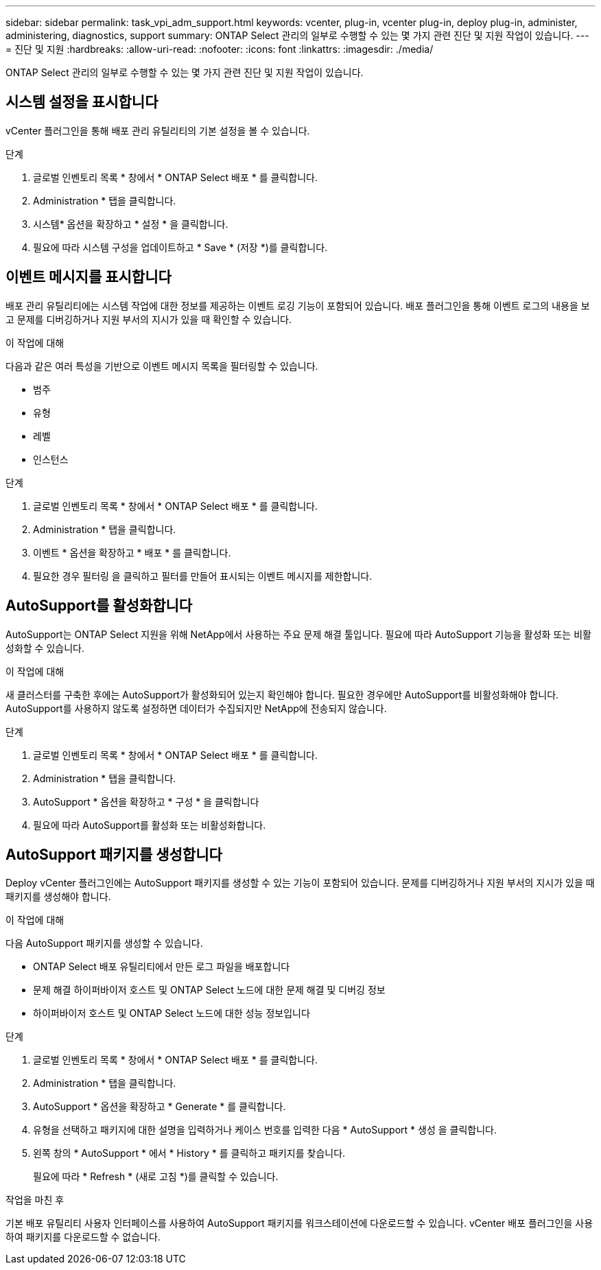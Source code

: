 ---
sidebar: sidebar 
permalink: task_vpi_adm_support.html 
keywords: vcenter, plug-in, vcenter plug-in, deploy plug-in, administer, administering, diagnostics, support 
summary: ONTAP Select 관리의 일부로 수행할 수 있는 몇 가지 관련 진단 및 지원 작업이 있습니다. 
---
= 진단 및 지원
:hardbreaks:
:allow-uri-read: 
:nofooter: 
:icons: font
:linkattrs: 
:imagesdir: ./media/


[role="lead"]
ONTAP Select 관리의 일부로 수행할 수 있는 몇 가지 관련 진단 및 지원 작업이 있습니다.



== 시스템 설정을 표시합니다

vCenter 플러그인을 통해 배포 관리 유틸리티의 기본 설정을 볼 수 있습니다.

.단계
. 글로벌 인벤토리 목록 * 창에서 * ONTAP Select 배포 * 를 클릭합니다.
. Administration * 탭을 클릭합니다.
. 시스템* 옵션을 확장하고 * 설정 * 을 클릭합니다.
. 필요에 따라 시스템 구성을 업데이트하고 * Save * (저장 *)를 클릭합니다.




== 이벤트 메시지를 표시합니다

배포 관리 유틸리티에는 시스템 작업에 대한 정보를 제공하는 이벤트 로깅 기능이 포함되어 있습니다. 배포 플러그인을 통해 이벤트 로그의 내용을 보고 문제를 디버깅하거나 지원 부서의 지시가 있을 때 확인할 수 있습니다.

.이 작업에 대해
다음과 같은 여러 특성을 기반으로 이벤트 메시지 목록을 필터링할 수 있습니다.

* 범주
* 유형
* 레벨
* 인스턴스


.단계
. 글로벌 인벤토리 목록 * 창에서 * ONTAP Select 배포 * 를 클릭합니다.
. Administration * 탭을 클릭합니다.
. 이벤트 * 옵션을 확장하고 * 배포 * 를 클릭합니다.
. 필요한 경우 필터링 을 클릭하고 필터를 만들어 표시되는 이벤트 메시지를 제한합니다.




== AutoSupport를 활성화합니다

AutoSupport는 ONTAP Select 지원을 위해 NetApp에서 사용하는 주요 문제 해결 툴입니다. 필요에 따라 AutoSupport 기능을 활성화 또는 비활성화할 수 있습니다.

.이 작업에 대해
새 클러스터를 구축한 후에는 AutoSupport가 활성화되어 있는지 확인해야 합니다. 필요한 경우에만 AutoSupport를 비활성화해야 합니다. AutoSupport를 사용하지 않도록 설정하면 데이터가 수집되지만 NetApp에 전송되지 않습니다.

.단계
. 글로벌 인벤토리 목록 * 창에서 * ONTAP Select 배포 * 를 클릭합니다.
. Administration * 탭을 클릭합니다.
. AutoSupport * 옵션을 확장하고 * 구성 * 을 클릭합니다
. 필요에 따라 AutoSupport를 활성화 또는 비활성화합니다.




== AutoSupport 패키지를 생성합니다

Deploy vCenter 플러그인에는 AutoSupport 패키지를 생성할 수 있는 기능이 포함되어 있습니다. 문제를 디버깅하거나 지원 부서의 지시가 있을 때 패키지를 생성해야 합니다.

.이 작업에 대해
다음 AutoSupport 패키지를 생성할 수 있습니다.

* ONTAP Select 배포 유틸리티에서 만든 로그 파일을 배포합니다
* 문제 해결 하이퍼바이저 호스트 및 ONTAP Select 노드에 대한 문제 해결 및 디버깅 정보
* 하이퍼바이저 호스트 및 ONTAP Select 노드에 대한 성능 정보입니다


.단계
. 글로벌 인벤토리 목록 * 창에서 * ONTAP Select 배포 * 를 클릭합니다.
. Administration * 탭을 클릭합니다.
. AutoSupport * 옵션을 확장하고 * Generate * 를 클릭합니다.
. 유형을 선택하고 패키지에 대한 설명을 입력하거나 케이스 번호를 입력한 다음 * AutoSupport * 생성 을 클릭합니다.
. 왼쪽 창의 * AutoSupport * 에서 * History * 를 클릭하고 패키지를 찾습니다.
+
필요에 따라 * Refresh * (새로 고침 *)를 클릭할 수 있습니다.



.작업을 마친 후
기본 배포 유틸리티 사용자 인터페이스를 사용하여 AutoSupport 패키지를 워크스테이션에 다운로드할 수 있습니다. vCenter 배포 플러그인을 사용하여 패키지를 다운로드할 수 없습니다.

